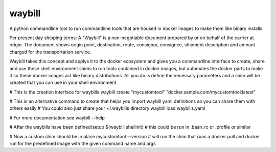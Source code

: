waybill
=======

A python commandline tool to run commandline tools that are housed in docker images to make them like binary installs

Per present day shipping terms:
A "Waybill" is a non-negotiable document prepared by or on behalf of the carrier at origin. The document shows origin point, destination, route, consignor, consignee, shipment description and amount charged for the transportation service.

Waybill takes this concept and applys it to the docker ecosystem and gives you a commandline interface to create, share and use these shell environment shims to run tools contained in docker images, but automates the docker parts to make it so these docker images act like binary distributions.
All you do is define the necessary parameters and a shim will be created that you can use in your shell environment

# This is the creation interface for waybills
waybill create "mycustomtool" "docker.sample.com/mycustomtool:latest"

# This is an alternative command to create that helps you import waybill yaml definitions so you can share them with others easily
# You could also just share your ~/.waybills directory
waybill load waybills.yaml

# For more documentation see
waybill --help

# After the waybills have been defined/setup
$(waybill shellinit) # this could be run in .bash_rc or .profile or similar

# Now a custom shim should be in place
mycustomtool --version # will run the shim that runs a docker pull and docker run for the predefined image with the given command name and args
